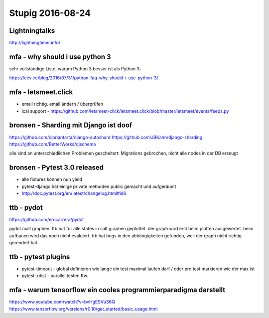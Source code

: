 =================
Stupig 2016-08-24
=================

 
Lightningtalks
--------------

http://lightningtimer.info/


mfa - why should i use python 3
-------------------------------

sehr vollständige Liste, warum Python 3 besser ist als Python 3:

https://eev.ee/blog/2016/07/31/python-faq-why-should-i-use-python-3/


mfa - letsmeet.click
--------------------

- email richtig. email ändern / überprüfen
- ical support - https://github.com/letsmeet-click/letsmeet.click/blob/master/letsmeet/events/feeds.py



bronsen - Sharding mit Django ist doof
--------------------------------------
https://github.com/cipriantarta/django-autoshard
https://github.com/JBKahn/django-sharding
https://github.com/BetterWorks/djschema

alle sind an unterschiedlichen Problemen gescheitert: Migrations gebrochen, nicht alle nodes in der DB erzeugt


bronsen - Pytest 3.0 released
-----------------------------

- alle fixtures können nun yield
- pytest-django hat einige private methoden public gemacht und aufgeräumt
- http://doc.pytest.org/en/latest/changelog.html#id6


ttb - pydot
-----------

https://github.com/erocarrera/pydot

pydot malt graphen.
ttb hat für alle states in salt graphen geplottet.
der graph wird erst beim plotten ausgewertet. beim aufbauen wird das noch nicht evaluiert.
ttb hat bugs in den abhängigkeiten gefunden, weil der graph nicht richtig gerendert hat.
 

ttb - pytest plugins
--------------------

- pytest-timeout - global definieren wie lange ein test maximal laufen darf / oder pro test markieren wie der max ist
- pytest-xdist - parallel testen ftw.



mfa - warum tensorflow ein cooles programmierparadigma darstellt
----------------------------------------------------------------

https://www.youtube.com/watch?v=bvHgESVuS6Q
https://www.tensorflow.org/versions/r0.10/get_started/basic_usage.html

